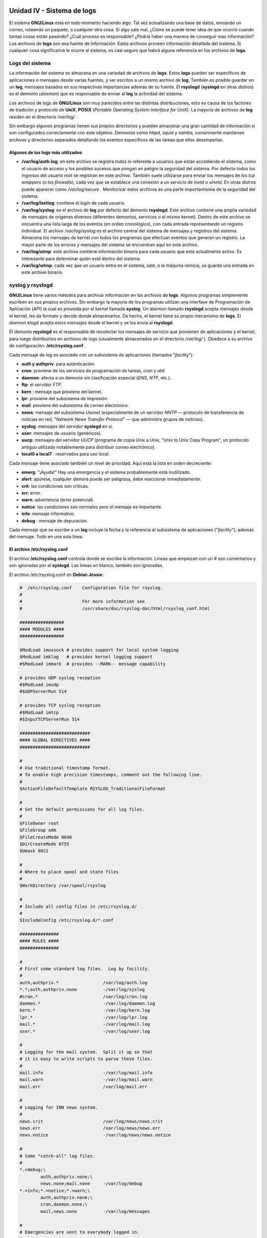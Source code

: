 ===========================
Unidad IV - Sistema de logs
===========================

El sistema **GNU/Linux** está en todo momento haciendo algo. Tal vez actualizando una base de datos, enviando un correo, ruteando un paquete, o cualquier otra cosa. Si algo sale mal, ¿Cómo se puede tener idea de que ocurrió cuando tantas cosas están pasando? ¿Cuál proceso es responsable? ¿Podría haber una manera de conseguir mas información? Los archivos de **logs** son esa fuente de información. Estos archivos proveen información detallada del sistema. Si cualquier cosa significativa le ocurre al sistema, es casi seguro que habrá alguna referencia en los archivos de **logs**.


Logs del sistema
================

La información del sistema se almacena en una variedad de archivos de **logs**. Estos **logs** pueden ser específicos de aplicaciones o mensajes desde varias fuentes, y ser escritos a un mismo archivo de **log**. También es posible guardar en un **log**, mensajes basados en sus respectivas importancias además de su fuente. El **rsyslogd** (**syslogd** en otras distros) es el demonio (*daemon*) que es responsable de enviar al **log** la actividad del sistema.

Los archivos de logs de **GNU/Linux** son muy parecidos entre las distintas distribuciones, esto es causa de los factores de tradición y protocolo de **UniX**, **POSIX** (*Portable Operating System Interface for UniX*). La mayoría de archivos de **log** residen en el directorio */var/log/* .

Sin embargo algunos programas tienen sus propios directorios y pueden almacenar una gran cantidad de información si son configurados correctamente con este objetivo. Demonios como *httpd*, *squid* y *samba*, comúnmente mantienen archivos y directorios separados detallando los eventos específicos de las tareas que ellos desempeñan.

Algunos de los logs más utilizados
----------------------------------

- **/var/log/auth.log**: en este archivo se registra todos lo referente a usuarios que están accediendo el sistema, como el usuario de acceso y los posibles sucesos que pongan en peligro la seguridad del sistema. Por defecto todos los ingresos del usuario *root* se registran en este archivo. También suele utilizarse para enviar los mensajes de los *tcp wrappers* (o los *firewalls*), cada vez que se establece una conexión a un servicio de *inetd* o *xinetd*. En otras distros puede aparecer como */var/log/secure* . Monitorizar estos archivos es una parte importantísima de la seguridad del sistema.
- **/var/log/lastlog**: contiene el *login* de cada usuario.
- **/var/log/syslog**: es el archivo de **log** por defecto del demonio **rsyslogd**. Este archivo contiene una amplia variedad de mensajes de orígenes diversos (diferentes demonios, servicios o el mismo kernel). Dentro de este archivo se encuentra una lista larga de los eventos (en orden cronológico), con cada entrada representando un registro individual. El archivo */var/log/syslog* es el archivo central del sistema de mensajes y registros del sistema. Almacena los mensajes de kernel con todos los programas que efectúan eventos que generan un registro. La mayor parte de los errores y mensajes del sistema se encuentran aquí en este archivo.
- **/var/log/utmp**: este archivo contiene información binaria para cada usuario que está actualmente activo. Es interesante para determinar quién está dentro del sistema.
- **/var/log/wtmp**: cada vez que un usuario entra en el sistema, sale, o la máquina reinicia, se guarda una entrada en este archivo binario. 

.. raw:: pdf

    PageBreak

syslog y rsyslogd
=================

**GNU/Linux** tiene varios métodos para archivar información en los archivos de **logs**. Algunos programas simplemente escriben en sus propios archivos. Sin embargo la mayoría de los programas utilizan una interfase de Programación de Aplicación (*API*) la cual es proveída por el kernel llamada **syslog**. Un *daemon* llamado **rsyslogd** acepta mensajes desde el kernel, les da formato y decide donde almacenarlos. De hecho, el kernel tiene su propio mecanismo de **logs**. El *daemon* *klogd* acepta estos mensajes desde el kernel y se los envía al **rsyslogd**.

El demonio **rsyslogd** es el responsable de recolectar los mensajes de servicio que provienen de aplicaciones y el kernel, para luego distribuirlos en archivos de logs (usualmente almacenados en el directorio */var/log/* ). Obedece a su archivo de configuración: **/etc/rsyslog.conf** .

Cada mensaje de log es asociado con un subsistema de aplicaciones (llamados "*facility*"):

- **auth y authpriv**: para autenticación.
- **cron**: proviene de los servicios de programación de tareas, *cron* y *atd*.
- **daemon**: afecta a un demonio sin clasificación especial (*DNS*, *NTP*, etc.).
- **ftp**: el servidor *FTP*.
- **kern** : mensaje que proviene del kernel.
- **lpr**: proviene del subsistema de impresión.
- **mail**: proviene del subsistema de correo electrónico.
- **news**: mensaje del subsistema *Usenet* (especialmente de un servidor *NNTP* — protocolo de transferencia de noticias en red, "*Network News Transfer Protocol*" — que administra grupos de noticias).
- **syslog**: mensajes del servidor **syslogd** en sí.
- **user**: mensajes de usuario (genéricos).
- **uucp**: mensajes del servidor *UUCP* (programa de copia Unix a Unix, "Unix to Unix Copy Program", un protocolo antiguo utilizado notablemente para distribuir correo electrónico).
- **local0 a local7** : reservados para uso local.

.. raw:: pdf

    Spacer 0 10

Cada mensaje tiene asociado también un nivel de prioridad. Aquí está la lista en orden decreciente:

- **emerg**: "¡Ayuda!" Hay una emergencia y el sistema probablemente está inutilizado.
- **alert**: apúrese, cualquier demora puede ser peligrosa, debe reaccionar inmediatamente.
- **crit**: las condiciones son críticas.
- **err**: error.
- **warn**: advertencia (error potencial).
- **notice**: las condiciones son normales pero el mensaje es importante.
- **info**: mensaje informativo.
- **debug** : mensaje de depuración.

.. raw:: pdf

    Spacer 0 20

Cada mensaje que se escribe a un **log** incluye la fecha y la referencia al subsistema de aplicaciones ("*facility*"); además del mensaje. Todo en una sola línea.

.. raw:: pdf

    PageBreak

El archivo /etc/rsyslog.conf
----------------------------

El archivo **/etc/rsyslog.conf** controla donde se escribe la información. Líneas que empiezan con un # son comentarios y son ignoradas por el **syslogd**. Las líneas en blanco, también son ignoradas.

El archivo /etc/rsyslog.conf en **Debian Jessie**:

.. code-block:: bash

	#  /etc/rsyslog.conf    Configuration file for rsyslog.
	#
	#                       For more information see
	#                       /usr/share/doc/rsyslog-doc/html/rsyslog_conf.html

	#################
	#### MODULES ####
	#################

	$ModLoad imuxsock # provides support for local system logging
	$ModLoad imklog   # provides kernel logging support
	#$ModLoad immark  # provides --MARK-- message capability

	# provides UDP syslog reception
	#$ModLoad imudp
	#$UDPServerRun 514

	# provides TCP syslog reception
	#$ModLoad imtcp
	#$InputTCPServerRun 514

	###########################
	#### GLOBAL DIRECTIVES ####
	###########################

	#
	# Use traditional timestamp format.
	# To enable high precision timestamps, comment out the following line.
	#
	$ActionFileDefaultTemplate RSYSLOG_TraditionalFileFormat

	#
	# Set the default permissions for all log files.
	#
	$FileOwner root
	$FileGroup adm
	$FileCreateMode 0640
	$DirCreateMode 0755
	$Umask 0022

	#
	# Where to place spool and state files
	#
	$WorkDirectory /var/spool/rsyslog

	#
	# Include all config files in /etc/rsyslog.d/
	#
	$IncludeConfig /etc/rsyslog.d/*.conf

	###############
	#### RULES ####
	###############

	#
	# First some standard log files.  Log by facility.
	#
	auth,authpriv.*                 /var/log/auth.log
	*.*;auth,authpriv.none          -/var/log/syslog
	#cron.*                         /var/log/cron.log
	daemon.*                        -/var/log/daemon.log
	kern.*                          -/var/log/kern.log
	lpr.*                           -/var/log/lpr.log
	mail.*                          -/var/log/mail.log
	user.*                          -/var/log/user.log
	
	#
	# Logging for the mail system.  Split it up so that
	# it is easy to write scripts to parse these files.
	#
	mail.info                       -/var/log/mail.info
	mail.warn                       -/var/log/mail.warn
	mail.err                        /var/log/mail.err
	
	#
	# Logging for INN news system.
	#
	news.crit                       /var/log/news/news.crit
	news.err                        /var/log/news/news.err
	news.notice                     -/var/log/news/news.notice

	#
	# Some "catch-all" log files.
	#
	*.=debug;\
        	auth,authpriv.none;\
        	news.none;mail.none     -/var/log/debug
	*.=info;*.=notice;*.=warn;\
        	auth,authpriv.none;\
        	cron,daemon.none;\
        	mail,news.none          -/var/log/messages
	
	#
	# Emergencies are sent to everybody logged in.
	#
	*.emerg                         :omusrmsg:*
	
	#
	# I like to have messages displayed on the console, but only on a virtual
	# console I usually leave idle.
	#
	#daemon,mail.*;\
	#       news.=crit;news.=err;news.=notice;\
	#       *.=debug;*.=info;\
	#       *.=notice;*.=warn       /dev/tty8

	# The named pipe /dev/xconsole is for the `xconsole' utility.  To use it,
	# you must invoke `xconsole' with the `-file' option:
	# 
	#    $ xconsole -file /dev/xconsole [...]
	#
	# NOTE: adjust the list below, or you'll go crazy if you have a reasonably
	#      busy site..
	#
	daemon.*;mail.*;\
		news.err;\
        	*.=debug;*.=info;\
        	*.=notice;*.=warn       |/dev/xconsole

La sintaxis del archivo **/etc/rsyslog.conf** está detallada en la página de manual rsyslog.conf , y en Debian también hay disponible documentación HTML en el paquete rsyslog-doc (*/usr/share/doc/rsyslog-doc/html/index.html*). El principio general es escribir pares de "*selector*" y "*acción*". El selector define los mensajes relevantes y la acción describe qué hacer con ellos.

Sintaxis del selector
+++++++++++++++++++++

El *selector* es una lista separada por punto y coma de pares: *subsistema.prioridad* (por ejemplo: auth.notice;mail.info ). Un asterisco puede representar todos los subsistemas o todas las prioridades (por ejemplo: *.alert o mail.* ). Puede agrupar varios subsistemas separándolos con una coma (por ejemplo: auth,mail.info ). La prioridad indicada también incluye los mensajes de prioridad igual o mayor; por lo tanto, auth.alert indica los mensajes del subsistema auth de prioridad alert o emerg . Si se agrega un signo de exclamación (!) como prefijo, indica lo contrario; en otras palabras, prioridades estrictamente menores. Por lo tanto, auth.!notice sólo incluye los mensajes del subsistema auth con prioridades info o debug . Si se agrega un signo igual (=) como prefijo corresponde única y exactamente con la prioridad indicada ( auth.=notice sólo incluye los mensajes del subsistema auth con prioridad notice ).

Cada elemento en la lista del *selector* reemplaza elementos anteriores. Así es posible restringir un conjunto o excluir ciertos elementos del mismo. Por ejemplo, kern.info;kern.!err significa los mensajes del núcleo con prioridades entre info y warn . La prioridad none indica el conjunto vacío (ninguna prioridad) y puede servir para excluir un subsistema de un conjunto de mensajes. Por lo tanto \*.crit;kern.none indica todos los mensajes con prioridad igual o mayor a crit que no provengan del kernel.

Sintaxis de las acciones
++++++++++++++++++++++++

Las acciones posibles son:

- agregar el mensaje a un archivo (ejemplo: */var/log/messages* ).
- enviar el mensaje a un servidor syslog remoto (ejemplo: *@log.falcot.com* ).
- enviar el mensaje a una tubería con nombre existente (ejemplo: *|/dev/xconsole* ).
- enviar el mensaje a uno o más usuarios si tienen una sesión iniciada (ejemplo: *root,rusuario* ).
- enviar el mensaje a todos los usuarios con sesiones activas (ejemplo: * ).
- escribir el mensaje en una consola de texto (ejemplo: */dev/tty8* ).

.. raw:: pdf

    Spacer 0 20

El símbolo menos (-) antes del nombre del archivo de **log** previene que el archivo sea sincronizado cada vez que se efectúan cambios. Normalmente, cuando un mensaje se escribe a un **log** este se escribe a *RAM*, y luego se agrega al archivo en el disco inmediatamente. Si se utiliza el (-) antes del nombre del **log**, el mensaje se escribe a RAM pero nunca se escribe al disco hasta que no ocurra la próxima rutina de sincronización de la *RAM* al disco.


log remoto
----------

En Debian, para aceptar mensajes de logs enviados desde otras máquinas se debe reconfigurar rsyslog. Es suficiente con activar ("*descomentar*") las líneas ya preparadas en el archivo */etc/rsyslog.conf* ( *$ModLoad imudp y $UDPServerRun 514* ).

Uno de los principales usos del log remoto, es permitir que se instale un servidor dedicado que reciba todos los logs de todo el sistema de red. Esto proporciona mayor seguridad, además de tener copia de los logs generados.


klogd
-----

**GNU/Linux** tiene una utilidad llamada **klogd**, con la única función de escuchar los mensajes producidos por el **kernel**. Los mensajes del **Kernel** son procesados dando los siguientes pasos:

	1) Una parte del **Kernel** hace una llamada para crear una entrada al registro del sistema.
	2) El **klogd daemon** recibe el mensaje desde */proc/kmsg* donde el **kernel** lo dejó disponible a los programas externos.
	3) El campo de prioridad del mensaje se convierte del formato de mensajes del **kernel** (un dígito del 0 al 7) al formato compatible con el del **syslog**.
	4) El mensaje es enviado a **syslogd**, donde es reconocido como un **log** del sistema y procesado como tal.


.. raw:: pdf

    PageBreak

Comandos relacionados
=====================

dmesg
-----

Los mensajes del arranque del sistema del *kernel* son registrados en el archivo */var/log/dmesg*. Este archivo contiene la información del subsistema del *kernel* y de las cargas de los modules durante el tiempo de encendido. En general, los *drivers* despliegan información de diagnostico de cada dispositivo y de su modulo. Si un *driver* no se puede cargar por una mala configuración o problema del hardware, esa información se escribirá en el archivo. Este archivo puede ser accedido directamente con un editor de texto o a través del comando **dmesg**.

lastlog
-------

Invocar el comando **lastlog**, dará como resultado una lista de los usuarios del sistema y la información de la ultima vez que ingresaron al mismo, incluyendo de qué máquina y a través de qué puerto y la fecha. Si el usuario nunca ingresó al sistema también será indicado. El comando **lastlog** recibe su información desde el archivo de log */var/log/lastlog* , el cual es un archivo binario. No legible desde un editor de texto.

Si no se le pasan opciones, **lastlog** muestra las entradas ordenadas por *UID* . Si se utiliza la opción *-t* , **lastlog** desplegará todos los ingresos durante un tiempo especificado de días. Con la opción *-u* , **lastlog** desplegará el último ingreso del usuario especificado.


last
----

El comando **last** muestra todos los ingresos (*login*) al sistema, listados en el archivo de log binario */var/log/wtmp* . En este archivo se menciona qué usuarios entraron o salieron, cuándo y dónde se originó la conexión. Es posible que **last** liste a un mismo usuario más de una vez.

También existe una variación del comando llamada **lastb**, que lista los intentos de *login* que no pudieron validarse correctamente. Utiliza el archivo */var/log/btmp* (si no existe puede ser necesario crearlo). Estos mismos fallos de autenticación también suelen enviarse al **log** *auth.log* .

who , w y finger
----------------

Los comandos **who** y **w** son usados para determinar quién está actualmente dentro del sistema (*logged in*). El comando **w** también muestra el tiempo que el usuario permaneció dentro del sistema. Estos comandos utilizan el archivo binario */var/log/utmp* .

El comando **finger** muestra la información contenida en el campo de comentarios del archivo */etc/passwd*, de los usuarios que están actualmente dentro del sistema. **finger** también utiliza el archivo binario */var/log/utmp* .

logger
------

El programa **logger** es una simple herramienta que permite colocar mensajes con la fecha actual en el archivo */var/log/messages* .

Utilizar **logger** es sencillo:

.. code-block:: bash

	$ logger Prueba de mensaje desde la xterm de gnome.


El registro se escribirá en el log en forma similar a:

.. code-block:: bash

	Jul. 27 14:22:45 gnome3 gnome: Prueba de mensaje desde la xterm de gnome.

.. raw:: pdf

    PageBreak

logrotate
=========

Los **logs** siempre están recolectando información. El archivo */var/log/syslog* es donde la mayoría de los mensajes del sistema se registran. Este archivo puede crecer rápidamente. Si se dejase solo, continuaría creciendo de tamaño hasta llegar a ser imposible de manejar. Muchos archivos de **logs** tienden a volverse excesivamente grandes (especialmente si se tratan de los **logs** de algún servicio especial, como un servidor web o un servidor de correo electrónico), lo que hace necesario que sean administrados.

El esquema más común es el del archivado rotativo: el archivo de **log** es almacenado regularmente y sólo se mantienen los últimos *N* archivos. 

Esta tarea puede realizarse de forma manual. Periódicamente habría que revisar y limpiar los archivos de **logs**. Hacer esto, lleva a tener que decidir si se quiere salvar la información vieja o no (lo que se conoce como rotar los **logs**). Una manera sería copiar o mover periódicamente cada archivo de **log** que se desea conservar a otro sitio. Luego hay dos opciones, o recrear el archivo de **log** (si el original fue movido) o vaciar el **log** original (si se copió a otro directorio). Además en muchos casos, sería necesario reiniciar el servicio que hace uso del **log**.

De esta forma sería posible conservar los **logs** más viejos mientras también se mejora el funcionamiento del sistema. Sin embargo, a medida que el número de **logs** viejos se incrementa, será necesario decidir si se desea archivarlos, o sólo eliminar los **logs** más viejos. Esto dependerá de la importancia de conservar esos registros en el tiempo. Si es una simple estación de trabajo, no suele ser necesario mantener **logs** viejos.

Para simplificar este proceso, se puede hacer uso del comando **logrotate** . El cual tiene la capacidad de rotar los archivos de **logs**, comprimirlos o remover los **logs** viejos. Esta actividad puede ser basada en el tiempo (por ejemplo diariamente) o en el tamaño del **log**.

**Debian**, al igual que muchas distribuciones, utiliza **logrotate** para la rotación general de los archivos de **logs** del sistema.

La sintaxis de **logrotate** es:

**logrotate [opciones] archivo_de_configuración**

Por defecto, **logrotate** almacena información sobre su estado en el sistema en el archivo */var/lib/logrotate/status* , pero este comportamiento puede ser sobrescrito usando la opción *-s* y el nombre de otro archivo. Se le puede pasar más de un archivo de configuración al comando **logrotate** pero las instrucciones contenidas en el último archivo pueden sobrescribir las de los anteriores. 

**logrotate** responde a las directivas presentes en el archivo */etc/logrotate.conf*, y a todos los archivos en el directorio */etc/logrotate.d/* . El administrador puede modificar estos archivos si desea adaptar la política por defecto de rotación de **logs** definida en **Debian**. Entre las opciones posibles, se podría desear aumentar la cantidad de archivos mantenidos en la rotación, o mover los archivos de **logs** a un directorio específico dedicado a su archivado, en lugar de eliminarlos. También puede enviar los **logs** por *email* para archivarlos en otro lado. La página del manual de **logrotate** describe todas las opciones disponibles en estos archivos de configuración. El programa **logrotate** es ejecutado diariamente por la aplicación *cron*.

.. raw:: pdf

    PageBreak

El archivo */etc/logrotate.conf* en **Debian Jessie**:

.. code-block:: bash

	# see "man logrotate" for details
	# rotate log files weekly
	weekly
	
	# keep 4 weeks worth of backlogs
	rotate 4
	
	# create new (empty) log files after rotating old ones
	create
	
	# uncomment this if you want your log files compressed
	#compress
	
	# packages drop log rotation information into this directory
	include /etc/logrotate.d
	
	# no packages own wtmp, or btmp -- we'll rotate them here
	/var/log/wtmp {
	    missingok
	    monthly
	    create 0664 root utmp
	    rotate 1
	}
	
	/var/log/btmp {
	    missingok
	    monthly
	    create 0660 root utmp
	    rotate 1
	}
	
	# system-specific logs may be configured here


Las primeras entradas en */etc/logrotate.conf* son definiciones de variables globales. Todos los **logs** las utilizarán, salvo que se especifique lo contrario en una entrada separada (en **Debian** generalmente en un archivo dentro de */etc/logrotate.d/*). Las entradas referidas a */var/log/wtmp* y a */var/log/btmp* son específicas.

Algunas de las opciones posibles de utilizar en una configuración de **logrotate** son:

- **compress**: Usa *gzip* para comprimir los **logs** viejos.
- **copytruncate**: Copia los **logs** y trunca el **log** viejo.
- **create**: Aplica los permisos señalados al nuevo **log**. Si no se especificaron permisos, se usan los permisos del **log** viejo.
- **daily**: Rotación diaria del **log**.
- **delaycompress**: Comprime en la próxima rotación.
- **ifempty**: Rota el **log** vacío.
- **include** *nombre_de_archivo_o_directorio*: Lee el archivo indicado, o los archivos dentro del directorio especificado.
- **mail** *email*: Envía el **log** a la dirección especificada, cuando es eliminado.
- **monthly**: Rota los **logs** mensualmente.
- **nocompress**: No comprime.
- **nocopytruncate**: No copia ni trunca el **log**.
- **nocreate**: No usa permisos especificados al crear.
- **nodelaycompress**: Comprime ahora.
- **noolddir**: No se mueve a otro directorio.
- **notifempty**: No comprime el **log** vacío.
- **olddir** *directorio*: Mueve **logs** viejos al directorio especificado.
- **postrotate**: Ejecuta un script después de rotar el **log**.
- **prerotate**: Ejecuta un script antes de rotar el **log**.
- **rotate** *n*: Específica el número de **logs** viejos a conservar.
- **size** *n*: Rota cuando el **log** llegue a *n bytes* (se agrega una *k* para especificar *kilobytes* o *M* para especificar *megabytes*).

.. raw:: pdf

    Spacer 0 20

dmesg
=====

Uno de los mayores usos de los archivos de **logs** es diagnosticar y resolver problemas del sistema.

Una forma de diagnosticar problemas del sistema detectados durante la etapa de arranque, es utilizar el comando **dmesg** para desplegar el mensaje del sistema desde el *kernel ring buffer*. 

La sintaxis del **dmesg** es:

.. code-block:: bash

	dmesg [opciones]

Por defecto, el comando **dmesg** (ejecutado sin parámetros) mostrará toda la información registrada. Sin embargo tiene muchas opciones posibles que facilitan su lectura.

Pueden verse las opciones con el comando:

.. code-block:: bash

	dmesg --help

.. raw:: pdf

    Spacer 0 20

Bibliografía
============

The Debian Administrator's Handbook, Raphaël Hertzog and Roland Mas, ( `https://debian-handbook.info/ <https://debian-handbook.info/>`_ )

Administración Avanzada del Sistema GNU/Linux ( `<http://openaccess.uoc.edu/webapps/o2/handle/10609/226>`_ )

Básicamente GNU/Linux, Antonio Perpiñan, Fundación Código Libre Dominicano ( `http://www.codigolibre.org <http://www.codigolibre.org>`_ )

Administración de Sistemas GNU/Linux, Guía de Estudio hacia una capacitación segura, Antonio Perpiñan, Fundación Código Libre Dominicano ( `http://www.codigolibre.org <http://www.codigolibre.org>`_ )

===========================================================
UNIDAD VI - Programación de tareas sincrónicas y asíncronas
===========================================================

La idea detrás del uso de computadoras es, entre otras cosas, automatizar tareas que toman mucho tiempo o son tediosas para los humanos. Una gran parte de las funciones de un administrador de sistemas involucra la ejecución de tareas repetitivas. La capacidad de poder programar estas tareas se convierte en un gran aliado. Una forma, es a través de los shell scripts, los cuales combinan una serie de comandos y lo convierten en un solo comando. Otra manera de automatizar tareas de administración del sistema es programar la computadora para que ejecute comandos automáticamente en tiempos específicos. En las tareas de administración, suele ser necesaria la ejecución a intervalos de ciertas tareas, ya sea por programar las tareas para realizarlas en horarios de menor uso de la máquina, o bien por la propia naturaleza periódica de las tareas que se quieran desarrollar.

Los mecanismos que provee **GNU/Linux** para lograr esto son los sistemas **cron**, **anacron** y **at**, los cuales pueden ser utilizados para ejecutar un simple comando o una serie de comandos dentro de un *shell script*. Es posible programar una tarea que nos recuerde algún evento o ejecutar un programa automáticamente. Puede ser un evento que ocurre una sola vez o que se repite en intervalos regulares. **GNU/Linux** tiene la capacidad de hacer ambos automáticamente.

**cron** es el demonio responsable de ejecutar tareas programadas y recurrentes (todos los días, todas las semanas, etc.); **atd** está encargado de los programas a ejecutarse una sola vez, pero en un momento específico en el futuro.

En un sistema **Unix**, muchas tareas están programadas para ejecutarse regularmente:

	- Rotar los archivos de logs.
	- Actualizar la base de datos del programa locate.
	- Realizar backups.
	- Ejecutar scripts de mantenimiento (como limpiar los archivos temporales).

.. raw:: pdf

    Spacer 0 20

at
==

La orden **at** ejecuta un programa en un momento específico en el futuro. Estas tareas funcionan solamente una vez, no sobre una base que se repite. Obtiene la fecha y hora deseada como parámetros y el programa a ejecutar en su entrada estándar. Ejecutará el programa como si hubiese sido ingresado en la consola actual, incluso se encarga de mantener el entorno para poder reproducir las mismas condiciones al ejecutar el programa, incluyendo el *pwd* y directorio, por eso si lo que se programa es un *script*, es recomendable utilizar la ruta completa para prevenir posibles errores en la ejecución.

La sintaxis del comando **at** es:

.. code-block:: bash

	at [opciones] fecha


Por ejemplo, para ejecutar un trabajo a las *4pm*, tres días a partir de ahora, el comando es:

.. code-block:: bash

	at 4pm + 3 days

Para ejecutar un trabajo a las *10am del 16 de Agosto*:

.. code-block:: bash

	at 10am Agosto 16

Para lanzar un trabajo a la *1am de mañana*:

.. code-block:: bash

	at 1am tomorrow


Algunas de las opciones que pueden ser usadas con el comando **at** son:

	- **b**: Ejecuta trabajos cuando la carga del sistema es baja (alias de **batch**).
	- **d**: Elimina trabajos (*job*). Igual al comando **atrm**.
	- **f archivo**: Lee los trabajos (*job*) desde el archivo especificado.
	- **l**: Lista todos los *jobs* del usuario. Igual al comando **atq**.
	- **m**: Envía un correo al usuario cuando el trabajo se completó.

.. raw:: pdf

    Spacer 0 10

Usar el comando **at** es muy simple y consiste en tres pasos muy fáciles:

	1. Escribir **at** con cualquier opción y la fecha de ejecución.
	2. Escribir el comando que se pretende ejecutar.
	3. Utilizar *Ctrl+D* para guardar el trabajo.

.. raw:: pdf

    Spacer 0 10

Después que **at** ejecuta un trabajo, puede enviar un correo con los mensajes de errores o para notificar que el trabajo se completó. El comando **at** puede ejecutar un trabajo sólo una vez, y después de haberlo ejecutado, se elimina de la cola de trabajos (*queue*).


Es posible utilizar el comando **at** como recordatorio de algún evento:

.. code-block:: bash

	$ at 07:39
	warning: commands will be executed using /bin/sh
	at> echo "Buenos días!"
	at> <EOT>
	job 11 at 2017-09-06 07:39


También es posible ejecutar más de un comando:

.. code-block:: bash

	$ at 08:01
	warning: commands will be executed using /bin/sh
	at> echo "Buenos días!"
	at> echo "Buenos días lista!" | mail listadmin@debian.org
	at> <EOT>
	job 12 at 2017-09-06 08:01

En este caso los comando serán ejecutados en orden secuencial.


**Nota**: La advertencia de utilizar */bin/sh*, puede ser significativa si (por ejemplo) se usa por defecto el *tcsh* en vez del *bash* porque los dos tienen una sintaxis un poco diferente.


Si la intención es volver a ejecutar ciertos comandos varias veces, se pueden escribir los mismos en un archivo y utilizar la opción *-f* de **at**.

.. code-block:: bash

	at 11:10 -f archivo.txt


Parámetros indicadores de tiempo
--------------------------------

**at** soporta muchas combinaciones para indicar los parámetros de tiempo, pero es posible clasificarlas en tres grupos:

	1. Por hora, formato *HH:MM*
	2. Por día de la semana con número o por nombre.
	3. Por palabras:  *midnight* (medianoche), *noon* (tarde), *teatime* (4 p.m.), *today* (hoy), *tomorrow* (mañana), y *now* (ahora).

.. raw:: pdf

    Spacer 0 10

**at** es muy flexible en aceptar formatos de fecha y hora. Es posible especificar el tiempo en formato de *hh:mm* o simplemente la hora. Cuando se especifica una hora, se asume que se está usando el reloj de 24 horas, así que las *4p.m*. es expresada como las *16:00*. También se puede programar tareas relativas al momento presente, como es el número de minutos, horas, días, semanas, o años midiendo desde ahora. Usar *now* como el tiempo también va a requerir un incremento de la fecha. El incremento es seguido por minuto(s), hora(s), día(s), o semana(s). 

.. code-block:: bash

	#Algunos ejemplos

	at 23:15 -f hacer-backup.sh
	at + 3 hours -f actualizar-db.bash
	at now sat reboot


También es posible especificar la fecha en varios formatos europeos u occidentales, incluyendo *DD.MM.AA* (*27.07.17* representaría el 27 de Julio de 2017), *AAAA-MM-DD* (la misma fecha se representaría como *2017-07-27*), *MM/DD/[CC]AA* (es decir: *12/25/17* o *12/25/2017* representan, ambas, el 25 de Diciembre de 2017) o simplemente *MMDDCCAA* (de forma que *122517* o *12252017* también representaría el 25 de Diciembre de 2017). Sin fecha, ejecutará el programa tan pronto como el reloj indique la hora especificada (el mismo día o el siguiente si ya pasó dicha hora ese día). 

.. code-block:: bash

	# Algunos ejemplos más

	$ at now + 3 hour
	$ at 6:10pm + 1 days
	$ at 5:30 tomorrow
	$ at 2am
	$ at 8pm 12/23/2017
	$ at 9:35 Jul 26
	$ at 6 Saturday


Algunos comandos
----------------

Para ver los trabajos que han sido programados, se puede usar el comando **atq**, o **at -l**.

.. code-block:: bash

	# at -l
	1 2017-07-26 20:00 a root
	2 2017-07-26 20:00 a root
	3 2017-07-27 08:00 a root
	5 2017-07-27 08:00 a root
	6 2017-07-26 09:00 a root
	7 2017-07-26 09:00 a root

.. code-block:: bash

	# atq
	1 2017-07-26 20:00 a root
	2 2017-07-26 20:00 a root
	3 2017-07-27 08:00 a root
	5 2017-07-27 08:00 a root
	6 2017-07-26 09:00 a root
	7 2017-07-26 09:00 a root

Ambos comandos hacen la misma cosa, sólo cambia la sintaxis. Si se ejecuta como *root*, se listaran los trabajos enumerados de todos los usuarios, pero es posible listar sólo los trabajos de un usuario en particular. La mayoría de las versiones de **at** no permiten que usuarios normales listen los trabajos de otros usuarios.

Para ver exactamente qué comandos en particular ejecutara un trabajo, se utiliza **at -c**. Listará todos los comandos que serán ejecutados. Adicionalmente podrá mostrar muchas definiciones de variable de entorno y de cambios de directorio porque **at** ejecuta los trabajos en el mismo ambiente que fueron creados.

El comando **atrm** o **at -d**, permite remover o quitar trabajos en cola. Sólo precisa que se le indique el *número de trabajo*.

.. code-block:: bash

	$ atrm 13
	$ at -d 13

Para determinar el *número de un trabajo*, se puede usar **at -l** o **atq**.


at.allow y at.deny
------------------

Ejecutar trabajos **at** utiliza recursos del sistema. Si muchos usuarios ejecutan trabajos largos y complejos al mismo tiempo, esto puede resultar en un efecto adverso al buen funcionamiento del mismo. Hay dos archivos que controlan la capacidad del usuario de poder ejecutar trabajos **at**, el */etc/at.allow* y el */etc/at.deny*. Cuando un usuario trata de ejecutar un trabajo **at**, el sistema primero revisa si existe el archivo */etc/at.allow* y si contiene el nombre del usuario. Si el nombre del usuario está ahí, el acceso al uso del comando **at** y de programar trabajos es permitido. Si el archivo */etc/at.allow* no existe, se revisa el archivo */etc/at.deny*. Para prohibir a un usuario programar trabajos **at**, es suficiente con agregarlo al archivo */etc/at.deny*. Cualquier usuario que no es mencionado en el archivo */etc/at.deny* podrá hacer uso del comando **at**. Si ambos archivos existen, **at** primero revisa el archivo */etc/at.allow*. Si el usuario que está requiriendo programar un trabajo con **at** está listado en el archivo */etc/at.allow*, entonces tendrá acceso, y **at** no revisará el archivo */etc/at.deny*. Si se pretende prevenir que todos los usuarios puedan programar tareas con **at**, simplemente se debe borrar el archivo */etc/at.deny*. Si el archivo */etc/at.deny* existe pero esta vacío, todos los usuarios podrán ejecutar trabajos **at**. Si ninguno de los dos archivos existe, solamente el usuario *root* podrá utilizar el comando **at**.

Si los usuarios de un sistema tienen permitido programar tareas usando el comando **at**, será necesario revisar periódicamente la carga a la cual se somete el sistema.

.. raw:: pdf

    PageBreak

Batch
=====

El comando **batch** es idéntico a ejecutar **at -b** y programar un trabajo para ejecutarse una sola vez. 

Su sintaxis es:

.. code-block:: bash

	batch [opciones] [tiempo]

Soporta las mismas opciones que se usan con **at**. Si no se especifica ningún tiempo con **batch**, el trabajo se ejecutará en el momento en que la carga del sistema este baja. Si se especifica un tiempo, el trabajo se ejecutará cuando la carga del sistema baje después del tiempo especificado. El comando **batch** examina el archivo */proc/loadavg* para revisar la carga del sistema. Se ejecuta cuando el promedio (*average*) de la carga del sistema cae por de bajo de *1.5*.

Los comandos que se ejecutan desde **batch** o **at -b** se ejecutan con una prioridad inferior que si se ejecutasen en *background* (segundo plano). No como los trabajos que se ejecutan en el *background*, los cuales son terminados (*killed*) cuando se sale del sistema (*log off*), los comandos **batch** continúan hasta que se apague el sistema. Además, **batch** envía un mensaje de correo al momento que el trabajo se completa o si ocurre algún error.

Los trabajos sometidos vía los comandos **at** y **batch** son manejados por el *daemon* **atd**. Este programa mantiene una cola de los trabajos y de los tiempos en que los mismos serán ejecutados. El *daemon* **atd** no necesita comprobar para saber si hay trabajos nuevos, solo espera hasta que sea hora de comenzar un trabajo ya en cola o cuando el comando **at** le dice que agregue algo a la misma. La opción *-1* de **atd**, permite especificar el promedio de carga máxima por debajo de la cual se permite la ejecución de los trabajos.


cron
====

Es un sistema para programar procesos que van a ser ejecutados con regularidad. Alguno de sus usos más comunes son para arrancar un backup, para rotar archivos de logs y para inicializar scripts del sistema. El sistema cron consiste de un daemon y un archivo de configuraciones por usuario. Cada archivo de configuración es denominado crontab. Cada entrada del archivo crontab se llama evento o trabajo.

El demonio cron
---------------

Como en la mayoría de los servicios del sistema, la funcionalidad de cron es proveída por un sistema *daemon* **cron** o **crond** dependiendo de la distribución utilizada. El **Cron** lee el archivo de configuración para determinar cuales comandos debe ejecutar y cuando. Cada un minuto **cron** lee todos los archivos **crontab** para ver qué comando debe ejecutar. Si encuentra una entrada que coincida con la hora actual, ejecuta el
comando correspondiente con el *UID* del dueño del archivo **crontab**. **Cron** puede ser configurado para permitir o denegar a usuarios específicos la habilidad para programar eventos. Los archivos para especificar quien puede utilizar **cron** son */etc/cron.allow* y */etc/cron.deny*. Si el archivo *cron.allow* existe, sólo los usuarios listados en el pueden utilizar **cron**, si el archivo no existe, sólo los usuarios que no aparecen en el archivo *cron.deny* podrán ejecutar tareas. Un archivo *cron.deny* vacío significa que todos los usuarios pueden utilizar **cron**.

Si los archivos no existen el programa puede permitir, o a todos los usuarios, o sólo a *root* (esto es dependiente de la configuración y la distribución en uso). El **cron** mantiene un directorio en *spool* para almacenar los archivos **crontab**. Casi siempre este directorio se encuentra en */var/spool/cron* y contiene un archivo **crontab** para cada usuario que tiene un trabajo programado. Normalmente la salida del trabajo ejecutado por **cron** es enviada por correo al usuario. Esto puede ser cambiado y redireccionar la salida a un archivo o especificar un usuario diferente para enviar el correo.

De forma predeterminada, todos los usuarios pueden programar tareas para ejecutar. Cada usuario tiene su propio **crontab** en el que pueden almacenarlas. Pueden editarlo ejecutando **crontab -e** (el contenido del mismo es almacenado en el archivo */var/spool/cron/crontabs/usuario*).

El usuario *root* tiene su propio **crontab**, pero también puede utilizar el archivo */etc/crontab* o escribir archivos **crontab** adicionales en el directorio */etc/cron.d* . Estas dos últimas soluciones tienen la ventaja de poder especificar el usuario bajo el que se ejecutará el programa.

De forma predeterminada, el paquete **cron** incluye algunas tareas programadas que ejecutan:

	- Programas en el directorio */etc/cron.hourly/* una vez por hora.
	- Programas en el directorio */etc/cron.daily/* una vez por día.
	- Programas en el directorio */etc/cron.weekly/* una vez por semana.
	- Programas en el directorio */etc/cron.monthly/* una vez por mes.

.. raw:: pdf

    Spacer 0 10

Muchos paquetes **Debian** dependen de este servicio: agregan sus *scripts* de mantenimiento en estos directorios, los cuales garantizan un funcionamiento óptimo de sus servicios.


El archivo crontab
------------------

El archivo **crontab** le dice al *daemon* **cron** qué programas debe ejecutar y cuando. Cada usuario tiene un archivo **crontab** y también existe un archivo **crontab** en el directorio */etc*. El programa utilizado para administrar los archivos **crontab** también se llama **crontab**.

Existen dos tipos de entrada: *definición de variables de entorno* y *eventos*. Una *variable de entorno* define un comportamiento o información a utilizar por **cron** para todos los eventos. Una *variable de entorno* se asigna mediante un símbolo de "*=*" y un valor asociado. Por ejemplo, la variable *SHELL=/bin/sh*, define el *shell* a utilizar por **cron** para la ejecución de los eventos indicados en el archivo. Hay una variable de entorno especial denominada *MAILTO* que especifica dónde se debe de enviar la salida. Si se deja en blanco (*MAILTO=""*), toda la salida es ignorada. Por defecto la salida es enviada al correo del dueño del archivo **crontab**.

La mayor parte de las entradas en el archivo **crontab** son eventos, un evento tiene dos partes: el tiempo en que el evento se ejecuta, y qué hacer cuando llegue el momento de ejecutarlo. Cinco campos en la entrada del evento representan tiempos. En este orden, ellas son: minuto, hora, día del mes, mes y día de la semana. Los campos son separados por espacios o tab. Las horas se representan en 24 horas. En el campo del día de la semana es posible utilizar: o cero o siete para domingo, y los otros días en orden numérico.

Un evento se ejecuta cuando el tiempo del campo coincide con el tiempo actual. El **cron** revisa una vez por minuto para encontrar entradas que deben ser iniciadas. Para que un evento sea iniciado, cada campo de tiempo debe coincidir con el tiempo actual, excepto para el día de la semana y para el día del mes, entre estos dos campos, solo uno necesita coincidir.

Detalle de los campos
+++++++++++++++++++++

	- **minuto**: número de 0 a 59.
	- **hora**: número de 0 a 23.
	- **día**: número del día del mes, de 1 a 31 (o a 30, o a 28, o a 29, según el mes).
	- **mes**: número de 1 a 12.
	- **semana**: número de 0 a 7, donde 1 es el lunes y el domingo es tanto el 0 como el 7. También es posible utilizar las tres primeras letras del nombre del día en inglés, como Sun, Mon, etc.).
	- **usuario**: el nombre de usuario bajo el que se ejecutará el programa (en el archivo */etc/crontab* y en los fragmentos ubicados en */etc/cron.d/* , pero no en los archivos de cada usuario).
	- **comando**: el programa a ejecutar (cuando se cumpla la condición definida por los primeros cinco campos).

.. raw:: pdf

    Spacer 0 10

Todos estos detalles están documentados en el manual de **crontab**.

En los primeros cinco campos, cada valor puede expresarse como una lista de valores posibles (separados por coma). La sintaxis *a-b* describe el intervalo de todos los valores entre *a* y *b*. La sintaxis *a-b/c* describe el intervalo con un incremento de *c* (por ejemplo: 0-10/2 es lo mismo que *0,2,4,6,8,10* . Un asterisco "*" es un comodín y representa todos los valores posibles.

Los siguiente es un ejemplo del archivo crontab.

.. code-block:: bash

	MAILTO = root
	0   *   *    *   *    echo "Ejecuta cada hora."
	0   1.2 *    *	 *    echo "Ejecuta a la 1 AM y 2 AM."
	13  2   1    *	 *    echo "Ejecuta a las 2:13AM el primer día de cada mes."
	9   17  *    *	 1-5  echo "Ejecuta a las 5:09PM todos los días de semana."
	0   0   1    1	 *    echo "Feliz año Nuevo!"
	0   6   */2  *	 *    echo "Ejecuta a las 6AM los días de fecha par."


Se debe tener especial cuidado de que todos los campos de tiempo estén correctos. Ya que no se recibirá ningún mensaje de aviso ante un error de sintaxis, y seguramente, el evento no se ejecutara como se espera.

Otro ejemplo:

.. code-block:: bash

	#Formato
	#min hora día mes dds programa

	# Descargar los datos todas las noches a las 19:25
	25	19	*	*	*	$HOME/bin/descargar.pl

	# 08:00 en días de semana (Lunes a Viernes)
	00	08	*	*	1-5	$HOME/bin/haceralgo

	# Reiniciar el proxy luego de cada reinicio
	@reboot /usr/bin/proxy

.. raw:: pdf

    PageBreak

Atajos de texto para cron
+++++++++++++++++++++++++

**cron** reconoce algunas abreviaciones que reemplazan los primeros cinco campos de un elemento de **crontab**. Corresponden a las opciones de programación más comunes:

	- **@yearly**: una vez por año (1 de Enero a las 00:00).
	- **@monthly**: una vez por mes (el primer día del mes a las 00:00).
	- **@weekly**: una vez por semana (Domingo a las 00:00).
	- **@daily**: una vez por día (a las 00:00).
	- **@hourly**: una vez por hora (al principio de cada hora).
	- **@reboot**: una vez, al inicio del sistema.
	- **@annually**: igual que **@yearly**.
	- **@midnight**: igual que **@daily**.

.. raw:: pdf

    Spacer 0 10

Algunas opciones del comando crontab
------------------------------------

Los archivos de **crontab** no deben editarse directamente en el directorio */var/spool/cron*. Debe utilizarse siempre el comando:

.. code-block:: bash

	crontab -e

Este comando utilizara el editor por defecto definido en las variables de entorno *VISUAL* o *EDITOR*. Si ninguna está definida, utilizara el *vi*, que suele ser el editor por defecto en la mayoría de las distribuciones de **GNU/Linux**.

Para mostrar los eventos o tareas del **crontab**:

.. code-block:: bash

	crontab -l

Para remover todo el contenido del **crontab**:

.. code-block:: bash

	crontab -r

Se le puede indicar a **crontab** que lea los eventos desde un archivo en particular:

.. code-block:: bash

	crontab /home/usuario/mi_crontab


La opción *-u*, permite indicarle a crontab el usuario asociado al archivo que se requiere utilizar:

.. code-block:: bash

	crontab -u miusuario /home/miusuario/archivo_crontab

Si se ejecuta como *root*:

.. code-block:: bash

	crontab	-u usuario

es posible listar los eventos de ese usuario en particular.

.. raw:: pdf

    PageBreak

anacron
=======

**anacron** es el demonio que completa **cron** en equipos que no están encendidos todo el tiempo. Dado que generalmente las tareas recurrentes están programadas para la mitad de la noche, no se ejecutarán nunca si la máquina está apagada en esos momentos. El propósito de **anacron** es ejecutarlas teniendo en cuenta los períodos de tiempo en los que el equipo no estuvo funcionando. **anacron** frecuentemente ejecutará dichos programas unos minutos después de iniciar la máquina, lo que utilizará poder de procesamiento del equipo. Es por esto que se ejecutan las tareas en el archivo */etc/anacrontab* con el programa *nice* que reduce su prioridad de ejecución, limitando así su impacto en el resto del sistema.

El formato del archivo de **anacron** no es el mismo que el de */etc/crontab*.

Ejemplo:

.. code-block:: bash

	# /etc/anacrontab: configuration file for anacron

	# See anacron(8) and anacrontab(5) for details.
	SHELL=/bin/sh
	PATH=/usr/local/sbin:/usr/local/bin:/sbin:/bin:/usr/sbin:/usr/bin
	HOME=/root
	LOGNAME=root

	# These replace cron's entries
	# periodo  #retraso  #identificador de tarea  #comando
	1 	   5 	     cron.daily 	      run-parts --report /etc/cron.daily
	7 	   10 	     cron.weekly 	      run-parts --report /etc/cron.weekly
	@monthly   15 	     cron.monthly 	      run-parts --report /etc/cron.monthly


El archivo tiene, al igual que en el caso de */etc/crontab*, las definiciones de las variables de entorno. Luego tiene tres líneas de eventos con las siguientes columnas:

	- **periodo**: Es un número que indica cada cuántos días debe ejecutarse el comando (al igual que en cron, se pueden utilizar atajos: @daily, @weekly, @monthly o @yearly).
	- **retraso**: Es un número que indica cuántos minutos debe esperar **anacron** a partir de que el demonio se haya iniciado, para ejecutar el comando.
	- **identificador de tarea**: Indica si la tarea es diaria, semanal, o mensual.
	- **comando**: Es el comando a ejecutar.

.. raw:: pdf

    Spacer 0 10

En el ejemplo anterior, **anacron** ejecuta los scripts que están dentro de los directorios */etc/cron.daily*, */etc/cron.weekly* y */etc/cron.monthly*.

.. raw:: pdf

    Spacer 0 10

Algunas opciones del comando anacron
------------------------------------

Para que anacron ejecute las tareas programadas de forma secuencial:

.. code-block:: bash

	anacron -s

Para que anacron ejecute las tareas sin tener en cuenta ni la fecha ni la hora:

.. code-block:: bash

	anacron -f

Para que anacron ejecute las tareas sin tener en cuenta el tiempo de retraso configurado:

.. code-block:: bash

	anacron -n


Instalar el paquete **anacron** desactiva la ejecución vía **cron** de los scripts en los directorios */etc/cron.hourly/* , */etc/cron.daily/* , */etc/cron.weekly/* y */etc/cron.monthly/* . Esto evita que sean ejecutados más de una vez (tanto por **anacron** como por **cron**). El programa **cron** continuará activo y seguirá administrando otras tareas programadas (especialmente aquellas programadas por los usuarios mediante **crontab**).

.. raw:: pdf

    Spacer 0 20

cron versus anacron
===================

Se presenta una pequeña tabla comparativa.

.. raw:: pdf

    Spacer 0 10

+---------------------------------------------+---------------------------------------------+
|		Cron			      |			Anacron			    |
+=============================================+=============================================+
|Ideal para servidores			      | Ideal para notebooks y PC de escritorios.   |
+---------------------------------------------+---------------------------------------------+
|Cron espera que el sistema esté corriendo 24 |Anacron no espera que el sistema esté activo |
|horas. Si hay una tarea programada, y el     |las 24 horas. Si una tarea programada y el   |
|sistema se detiene antes de ese horario, la  |sistema se detiene durante ese tiempo, la    |
|tarea no será ejecutada.                     |tarea será ejecutada cuando el sistema esté  |
|					      |operativo nuevamente.			    |
+---------------------------------------------+---------------------------------------------+
|La menor granularidad de tiempo es el minuto |La menor granularidad de tiempo es el día.   |
|(por ejemplo, una tarea puede ejecutarse cada| 					    |
|minuto).				      |						    |
+---------------------------------------------+---------------------------------------------+
|Las tareas pueden ejecutarlas los usuarios   |Sólo puede ser utilizado por el usuario root |
|normales (mientras el usuario root no haya   |(aunque existen maneras de que un usuario    |
|restringido esta posibilidad).       	      |normal pueda ejecutar tareas también).       |
+---------------------------------------------+---------------------------------------------+
|Cron debe utilizarse cuando una tarea        |Anacron debe utilizarse cuando una tarea     |
|requiera ser ejecutada a una hora particular.|requiera ser ejecutada independientemente de |
|					      |la hora.					    |
+---------------------------------------------+---------------------------------------------+

